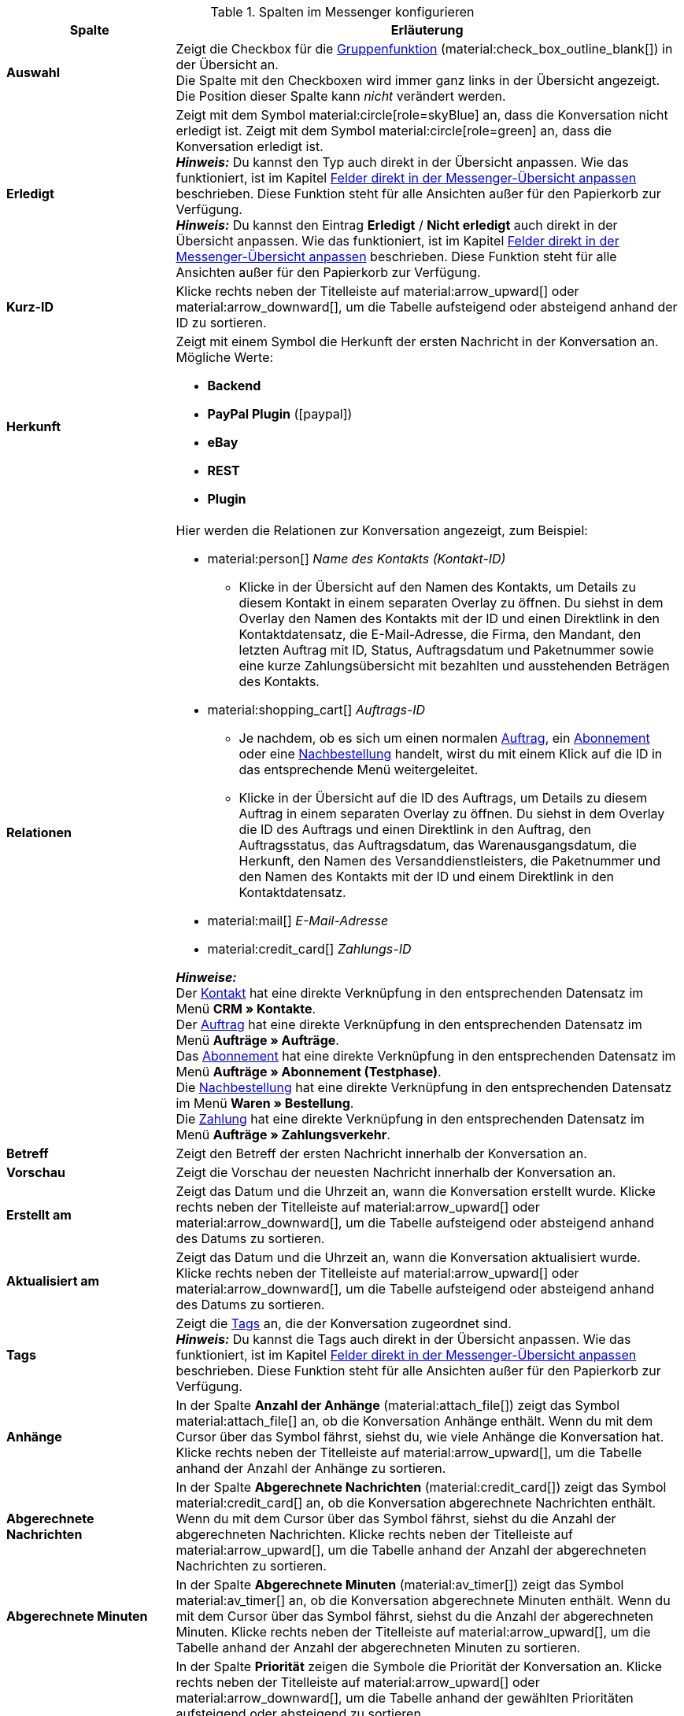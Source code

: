 .Spalten im Messenger konfigurieren
[cols="1,3"]
|====
|Spalte |Erläuterung

| *Auswahl*
|Zeigt die Checkbox für die <<#gruppenfunktion, Gruppenfunktion>> (material:check_box_outline_blank[]) in der Übersicht an. +
Die Spalte mit den Checkboxen wird immer ganz links in der Übersicht angezeigt. Die Position dieser Spalte kann _nicht_ verändert werden.

| *Erledigt*
|Zeigt mit dem Symbol material:circle[role=skyBlue] an, dass die Konversation nicht erledigt ist. Zeigt mit dem Symbol material:circle[role=green] an, dass die Konversation erledigt ist. +
*_Hinweis:_* Du kannst den Typ auch direkt in der Übersicht anpassen. Wie das funktioniert, ist im Kapitel <<#felder-in-uebersicht-anpassen-inline-editing, Felder direkt in der Messenger-Übersicht anpassen>> beschrieben. Diese Funktion steht für alle Ansichten außer für den Papierkorb zur Verfügung. +
*_Hinweis:_* Du kannst den Eintrag *Erledigt* / *Nicht erledigt* auch direkt in der Übersicht anpassen. Wie das funktioniert, ist im Kapitel <<#felder-in-uebersicht-anpassen-inline-editing, Felder direkt in der Messenger-Übersicht anpassen>> beschrieben. Diese Funktion steht für alle Ansichten außer für den Papierkorb zur Verfügung.

| *Kurz-ID*
|Klicke rechts neben der Titelleiste auf material:arrow_upward[] oder material:arrow_downward[], um die Tabelle aufsteigend oder absteigend anhand der ID zu sortieren.

| *Herkunft*
a|Zeigt mit einem Symbol die Herkunft der ersten Nachricht in der Konversation an. +
Mögliche Werte:

* *Backend*
* *PayPal Plugin* (icon:paypal[])
* *eBay*
* *REST*
* *Plugin*

| *Relationen*
a|Hier werden die Relationen zur Konversation angezeigt, zum Beispiel:

* material:person[] _Name des Kontakts (Kontakt-ID)_
** Klicke in der Übersicht auf den Namen des Kontakts, um Details zu diesem Kontakt in einem separaten Overlay zu öffnen. Du siehst in dem Overlay den Namen des Kontakts mit der ID und einen Direktlink in den Kontaktdatensatz, die E-Mail-Adresse, die Firma, den Mandant, den letzten Auftrag mit ID, Status, Auftragsdatum und Paketnummer sowie eine kurze Zahlungsübersicht mit bezahlten und ausstehenden Beträgen des Kontakts.
* material:shopping_cart[] _Auftrags-ID_
** Je nachdem, ob es sich um einen normalen xref:auftraege:order-type-order.adoc#[Auftrag], ein xref:auftraege:abonnement.adoc#[Abonnement] oder eine xref:warenwirtschaft:nachbestellungen-verwalten.adoc#[Nachbestellung] handelt, wirst du mit einem Klick auf die ID in das entsprechende Menü weitergeleitet.
** Klicke in der Übersicht auf die ID des Auftrags, um Details zu diesem Auftrag in einem separaten Overlay zu öffnen. Du siehst in dem Overlay die ID des Auftrags und einen Direktlink in den Auftrag, den Auftragsstatus, das Auftragsdatum, das Warenausgangsdatum, die Herkunft, den Namen des Versanddienstleisters, die Paketnummer und den Namen des Kontakts mit der ID und einem Direktlink in den Kontaktdatensatz.
* material:mail[] _E-Mail-Adresse_
* material:credit_card[] _Zahlungs-ID_

*_Hinweise:_* +
Der xref:crm:kontakte.adoc#[Kontakt] hat eine direkte Verknüpfung in den entsprechenden Datensatz im Menü *CRM » Kontakte*. +
Der xref:auftraege:order-type-order.adoc#[Auftrag] hat eine direkte Verknüpfung in den entsprechenden Datensatz im Menü *Aufträge » Aufträge*. +
Das xref:auftraege:abonnement.adoc#[Abonnement] hat eine direkte Verknüpfung in den entsprechenden Datensatz im Menü *Aufträge » Abonnement (Testphase)*. +
Die xref:warenwirtschaft:nachbestellungen-verwalten.adoc#[Nachbestellung] hat eine direkte Verknüpfung in den entsprechenden Datensatz im Menü *Waren » Bestellung*. +
Die xref:payment:beta-zahlungen-verwalten-neu.adoc#[Zahlung] hat eine direkte Verknüpfung in den entsprechenden Datensatz im Menü *Aufträge » Zahlungsverkehr*.

| *Betreff*
|Zeigt den Betreff der ersten Nachricht innerhalb der Konversation an.

| *Vorschau*
|Zeigt die Vorschau der neuesten Nachricht innerhalb der Konversation an.

| *Erstellt am*
|Zeigt das Datum und die Uhrzeit an, wann die Konversation erstellt wurde. Klicke rechts neben der Titelleiste auf material:arrow_upward[] oder material:arrow_downward[], um die Tabelle aufsteigend oder absteigend anhand des Datums zu sortieren.

| *Aktualisiert am*
|Zeigt das Datum und die Uhrzeit an, wann die Konversation aktualisiert wurde. Klicke rechts neben der Titelleiste auf material:arrow_upward[] oder material:arrow_downward[], um die Tabelle aufsteigend oder absteigend anhand des Datums zu sortieren.

| *Tags*
|Zeigt die <<#kontextmenue-tags-konversation, Tags>> an, die der Konversation zugeordnet sind. +
*_Hinweis:_* Du kannst die Tags auch direkt in der Übersicht anpassen. Wie das funktioniert, ist im Kapitel <<#felder-in-uebersicht-anpassen-inline-editing, Felder direkt in der Messenger-Übersicht anpassen>> beschrieben. Diese Funktion steht für alle Ansichten außer für den Papierkorb zur Verfügung.

| *Anhänge*
|In der Spalte *Anzahl der Anhänge* (material:attach_file[]) zeigt das Symbol material:attach_file[] an, ob die Konversation Anhänge enthält. Wenn du mit dem Cursor über das Symbol fährst, siehst du, wie viele Anhänge die Konversation hat. Klicke rechts neben der Titelleiste auf material:arrow_upward[], um die Tabelle anhand der Anzahl der Anhänge zu sortieren.

| *Abgerechnete Nachrichten*
|In der Spalte *Abgerechnete Nachrichten* (material:credit_card[]) zeigt das Symbol material:credit_card[] an, ob die Konversation abgerechnete Nachrichten enthält. Wenn du mit dem Cursor über das Symbol fährst, siehst du die Anzahl der abgerechneten Nachrichten. Klicke rechts neben der Titelleiste auf material:arrow_upward[], um die Tabelle anhand der Anzahl der abgerechneten Nachrichten zu sortieren.

| *Abgerechnete Minuten*
|In der Spalte *Abgerechnete Minuten* (material:av_timer[]) zeigt das Symbol material:av_timer[] an, ob die Konversation abgerechnete Minuten enthält. Wenn du mit dem Cursor über das Symbol fährst, siehst du die Anzahl der abgerechneten Minuten. Klicke rechts neben der Titelleiste auf material:arrow_upward[], um die Tabelle anhand der Anzahl der abgerechneten Minuten zu sortieren.

| *Priorität*
|In der Spalte *Priorität* zeigen die Symbole die Priorität der Konversation an. Klicke rechts neben der Titelleiste auf material:arrow_upward[] oder material:arrow_downward[], um die Tabelle anhand der gewählten Prioritäten aufsteigend oder absteigend zu sortieren. +
Weitere Informationen zu den verfügbaren Prioritäten findest du im Kapitel <<#kontextmenue-konversation-prioritaet-setzen, Priorität setzen>>. +
*_Hinweis:_* Du kannst die Priorität auch direkt in der Übersicht anpassen. Wie das funktioniert, ist im Kapitel <<#felder-in-uebersicht-anpassen-inline-editing, Felder direkt in der Messenger-Übersicht anpassen>> beschrieben. Diese Funktion steht für alle Ansichten außer für den Papierkorb zur Verfügung.

| *Follow-up-Datum*
|Zeigt das <<#kontextmenue-konversation-follow-up-datum-setzen, Follow-up-Datum>> an, das für die Konversation gespeichert wurde. Klicke rechts neben der Titelleiste auf material:arrow_upward[] oder material:arrow_downward[], um die Tabelle anhand des Follow-up-Datums aufsteigend oder absteigend zu sortieren. +
*_Hinweis:_* Du kannst das Follow-up-Datum auch direkt in der Übersicht anpassen. Wie das funktioniert, ist im Kapitel <<#felder-in-uebersicht-anpassen-inline-editing, Felder direkt in der Messenger-Übersicht anpassen>> beschrieben. Diese Funktion steht für alle Ansichten außer für den Papierkorb zur Verfügung.

| *Ordner*
|Zeigt an, in welchem <<#kontextmenue-konversation-in-ordner-verschieben, Ordner>> die Konversation gespeichert wurde. +
Wenn die Konversationen in mehrere Ordner verschoben wurde, werden in der Spalte *Ordner* alle Ordner aufgelistet.

| *Deadline*
|Zeigt die <<#kontextmenue-konversation-deadline-setzen, Deadline>> an, die für die Konversation gespeichert wurde. Klicke rechts neben der Titelleiste auf material:arrow_upward[] oder material:arrow_downward[], um die Tabelle anhand der Deadline aufsteigend oder absteigend zu sortieren. +
*_Hinweis:_* Du kannst die Deadline auch direkt in der Übersicht anpassen. Wie das funktioniert, ist im Kapitel <<#felder-in-uebersicht-anpassen-inline-editing, Felder direkt in der Messenger-Übersicht anpassen>> beschrieben. Diese Funktion steht für alle Ansichten außer für den Papierkorb zur Verfügung.

| *Typ*
|Zeigt den <<#kontextmenue-konversation-typ-status-setzen, Typ>> der Konversation an. +
*_Hinweis:_* Du kannst den Typ auch direkt in der Übersicht anpassen. Wie das funktioniert, ist im Kapitel <<#felder-in-uebersicht-anpassen-inline-editing, Felder direkt in der Messenger-Übersicht anpassen>> beschrieben. Diese Funktion steht für alle Ansichten außer für den Papierkorb zur Verfügung.

| *Status*
|Zeigt den <<#kontextmenue-konversation-typ-status-setzen, Status>> der Konversation in der gewählten Farbe und mit dem gewählten Fortschritt in Klammern an. +
*_Hinweis:_* Du kannst den Status auch direkt in der Übersicht anpassen. Wie das funktioniert, ist im Kapitel <<#felder-in-uebersicht-anpassen-inline-editing, Felder direkt in der Messenger-Übersicht anpassen>> beschrieben. Diese Funktion steht für alle Ansichten außer für den Papierkorb zur Verfügung.

| *Eigner*
|Zeigt den <<#kontextmenue-konversation-eigner-aendern, Eigner>> der Konversation in der Übersicht an.

| *Abonniert*
|In der Spalte material:notifications[] wird durch das Symbol material:done[] angezeigt, ob die Konversation <<#konversation-abonnieren, abonniert>> wurde.

| *Abonnent:innen*
|Zeigt alle Abonnent:innen der Konversation in der Übersicht an.

| *Aktionen*
|Ermöglicht das <<#konversation-bearbeiten-uebersicht, Bearbeiten der Konversation>> in der Übersicht. +
Die Spalte mit den Aktionen wird immer ganz rechts in der Übersicht angezeigt. Die Position dieser Spalte kann _nicht_ verändert werden.

|====